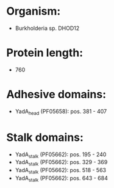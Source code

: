 * Organism:
- Burkholderia sp. DHOD12
* Protein length:
- 760
* Adhesive domains:
- YadA_head (PF05658): pos. 381 - 407
* Stalk domains:
- YadA_stalk (PF05662): pos. 195 - 240
- YadA_stalk (PF05662): pos. 329 - 369
- YadA_stalk (PF05662): pos. 518 - 563
- YadA_stalk (PF05662): pos. 643 - 684

